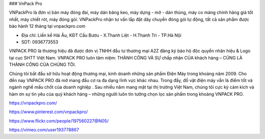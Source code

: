 ### VnPack Pro

VNPackPro là đơn vị bán máy đóng đai, máy dán băng keo, máy dựng - mở - dán thùng, máy co màng chính hãng giá tốt nhất, máy chiết rót, máy đóng gói. VNPackPro nhận tư vấn lắp đặt dây chuyền đóng gói tự động, tất cả sản phẩm được bảo hành 12 tháng tại vnpackpro.com

- Địa chỉ: Liền kề Hải Âu, KĐT Cầu Bươu - X.Thanh Liệt - H.Thanh Trì - TP.Hà Nội

- SDT: 0936773553

VNPACK PRO là thương hiệu đã được đơn vị TNHH đầu tư thương mại A2Z đăng ký bảo hộ độc quyền nhãn hiệu & Logo tại cục SHTT Việt Nam. VNPACK PRO luôn tâm niệm: THÀNH CÔNG VÀ SỰ chấp nhận CỦA khách hàng – CŨNG LÀ THÀNH CÔNG CỦA CHÚNG TÔI.

Chúng tôi bắt đầu sở hữu hoạt động thương mại, kinh doanh những sản phẩm Điện Máy trong khoảng năm 2009. Cho đến nay VNPACK PRO đã mở mang đầu cơ ra đa dạng lĩnh vực khác nhau. Trong đấy, đồ vật điện máy vẫn là điểm tốt và ngành nghề mấu chốt của doanh nghiệp . Sau nhiều năm mang mặt tại thị trường Việt Nam, chúng tôi cực kỳ cảm kích và hàm ơn sự tin yêu của quý khách hàng – những người luôn tin tưởng chọn lọc sản phẩm trong khoảng VNPACK PRO.

https://vnpackpro.com/

https://www.pinterest.com/vnpackpro/

https://www.flickr.com/people/197560227@N05/

https://vimeo.com/user193778867
